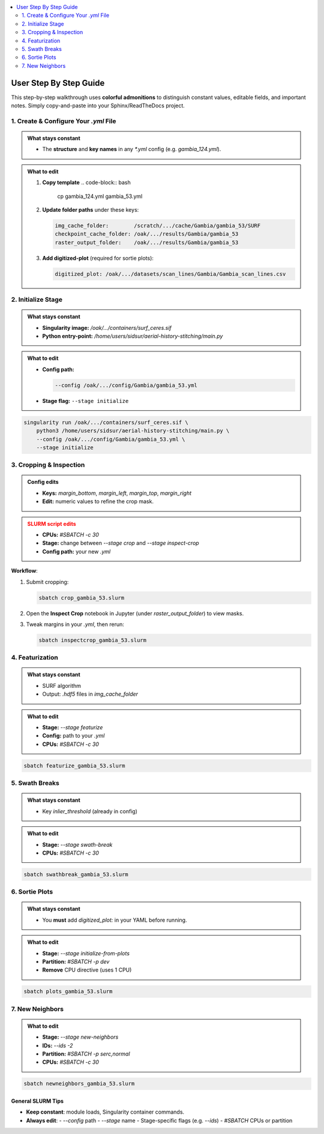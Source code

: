 .. contents::
   :local:
   :depth: 2

=============================
User Step By Step Guide
=============================

This step-by-step walkthrough uses **colorful admonitions** to distinguish constant values, editable fields, and important notes. Simply copy-and-paste into your Sphinx/ReadTheDocs project.

.. raw:: html

   <style>
     /* Customize admonition headers */
     .admonition.note .admonition-title { background-color:rgb(157, 194, 236); color: white; }
     .admonition.tip .admonition-title  { background-color:rgb(204, 238, 169); color: white; }
     .admonition.important .admonition-title { background-color: #F5A623; color: white; }
     .admonition.warning .admonition-title { background-color:rgb(234, 162, 170); color: white; }
   </style>

1. Create & Configure Your `.yml` File
=======================================

.. admonition:: What stays constant
   :class: note

   - The **structure** and **key names** in any `*.yml` config (e.g. `gambia_124.yml`).

.. admonition:: What to edit
   :class: tip

   1. **Copy template**  
      .. code-block:: bash

         cp gambia_124.yml gambia_53.yml

   2. **Update folder paths** under these keys:

      .. code-block:: yaml

         img_cache_folder:        /scratch/.../cache/Gambia/gambia_53/SURF
         checkpoint_cache_folder: /oak/.../results/Gambia/gambia_53
         raster_output_folder:    /oak/.../results/Gambia/gambia_53

   3. **Add digitized-plot** (required for sortie plots):

      .. code-block:: yaml

         digitized_plot: /oak/.../datasets/scan_lines/Gambia/Gambia_scan_lines.csv


2. Initialize Stage
===================

.. admonition:: What stays constant
   :class: note

   - **Singularity image:**  
     `/oak/.../containers/surf_ceres.sif`  
   - **Python entry-point:**  
     `/home/users/sidsur/aerial-history-stitching/main.py`

.. admonition:: What to edit
   :class: tip

   - **Config path:**

     .. code-block:: bash

        --config /oak/.../config/Gambia/gambia_53.yml

   - **Stage flag:**  
     ``--stage initialize``

.. code-block:: bash

   singularity run /oak/.../containers/surf_ceres.sif \
       python3 /home/users/sidsur/aerial-history-stitching/main.py \
       --config /oak/.../config/Gambia/gambia_53.yml \
       --stage initialize

.. image:: images/initialize.png
   :alt: Preview of the `img_df` GeoDataFrame after initialization
   :align: center
   :width: 80%

3. Cropping & Inspection
========================

.. admonition:: Config edits
   :class: tip

   - **Keys:**  
     `margin_bottom`, `margin_left`, `margin_top`, `margin_right`  
   - **Edit:** numeric values to refine the crop mask.

.. admonition:: SLURM script edits
   :class: warning

   - **CPUs:** `#SBATCH -c 30`  
   - **Stage:** change between `--stage crop` and `--stage inspect-crop`  
   - **Config path:** your new `.yml`

**Workflow**:

1. Submit cropping:

   .. code-block:: bash

      sbatch crop_gambia_53.slurm

2. Open the **Inspect Crop** notebook in Jupyter (under `raster_output_folder`) to view masks.  
3. Tweak margins in your `.yml`, then rerun:

   .. code-block:: bash

      sbatch inspectcrop_gambia_53.slurm


4. Featurization
================

.. admonition:: What stays constant
   :class: note

   - SURF algorithm  
   - Output: `.hdf5` files in `img_cache_folder`

.. admonition:: What to edit
   :class: tip

   - **Stage:** `--stage featurize`  
   - **Config:** path to your `.yml`  
   - **CPUs:** `#SBATCH -c 30`

.. code-block:: bash

   sbatch featurize_gambia_53.slurm


5. Swath Breaks
===============

.. admonition:: What stays constant
   :class: note

   - Key `inlier_threshold` (already in config)

.. admonition:: What to edit
   :class: tip

   - **Stage:** `--stage swath-break`  
   - **CPUs:** `#SBATCH -c 30`

.. code-block:: bash

   sbatch swathbreak_gambia_53.slurm


6. Sortie Plots
===============

.. admonition:: What stays constant
   :class: note

   - You **must** add `digitized_plot:` in your YAML before running.

.. admonition:: What to edit
   :class: tip

   - **Stage:** `--stage initialize-from-plots`  
   - **Partition:** `#SBATCH -p dev`  
   - **Remove** CPU directive (uses 1 CPU)

.. code-block:: bash

   sbatch plots_gambia_53.slurm


7. New Neighbors
================

.. admonition:: What to edit
   :class: tip

   - **Stage:** `--stage new-neighbors`  
   - **IDs:** `--ids -2`  
   - **Partition:** `#SBATCH -p serc,normal`  
   - **CPUs:** `#SBATCH -c 30`

.. code-block:: bash

   sbatch newneighbors_gambia_53.slurm


--------------------------
**General SLURM Tips**
--------------------------

- **Keep constant**: module loads, Singularity container commands.  
- **Always edit**:
  - `--config` path  
  - `--stage` name  
  - Stage-specific flags (e.g. `--ids`)  
  - `#SBATCH` CPUs or partition 
